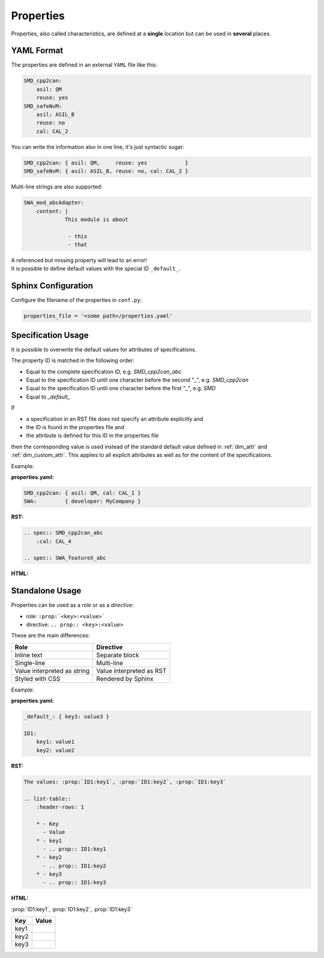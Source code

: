 .. _properties:

Properties
==========

Properties, also called characteristics, are defined at a **single** location but can be used in
**several** places.

YAML Format
-----------

The properties are defined in an external ``YAML`` file like this:

.. code:: yaml

    SMD_cpp2can:
        asil: QM
        reuse: yes
    SMD_safeNvM:
        asil: ASIL_B
        reuse: no
        cal: CAL_2

You can write the information also in one line, it's just syntactic sugar:

.. code:: yaml

    SMD_cpp2can: { asil: QM,     reuse: yes            }
    SMD_safeNvM: { asil: ASIL_B, reuse: no, cal: CAL_2 }

Multi-line strings are also supported:

.. code:: yaml

    SWA_mod_abcAdapter:
        content: |
                 This module is about

                  - this
                  - that

| A referenced but missing property will lead to an error!
| It is possible to define default values with the special ID ``_default_``.

Sphinx Configuration
--------------------

Configure the filename of the properties in ``conf.py``:

.. code::

    properties_file = '<some path>/properties.yaml'

Specification Usage
-------------------

It is possible to overwrite the default values for attributes of specifications.

The property ID is matched in the following order:

- Equal to the complete specification ID, e.g. *SMD_cpp2can_abc*
- Equal to the specification ID until one character before the second "_", e.g. *SMD_cpp2can*
- Equal to the specification ID until one character before the first "_", e.g. *SMD*
- Equal to *_default_*

If

- a specification in an RST file does not specify an attribute explicitly and
- the ID is found in the properties file and
- the attribute is defined for this ID in the properties file

then the corresponding value is used instead of the standard default value defined in
:ref:`dim_attr` and :ref:`dim_custom_attr`. This applies to all explicit attributes as well as for
the content of the specifications.

Example:

**properties.yaml:**

.. code:: yaml

    SMD_cpp2can: { asil: QM, cal: CAL_1 }
    SWA:         { developer: MyCompany }

**RST:**

.. code:: rst

    .. spec:: SMD_cpp2can_abc
        :cal: CAL_4

    .. spec:: SWA_featureX_abc

**HTML:**

.. spec:: SMD_cpp2can_abc
    :cal: CAL_4

.. spec:: SWA_featureX_abc

Standalone Usage
----------------

Properties can be used as a *role* or as a *directive*:

- role: ``:prop:`<key>:<value>```
- directive: ``.. prop:: <key>:<value>``

These are the main differences:

.. list-table::
    :header-rows: 1

    * - Role
      - Directive
    * - Inline text
      - Separate block
    * - Single-line
      - Multi-line
    * - Value interpreted as string
      - Value interpreted as RST
    * - Styled with CSS
      - Rendered by Sphinx

Example:

**properties.yaml:**

.. code:: yaml

    _default_: { key3: value3 }

    ID1:
        key1: value1
        key2: value2

**RST:**

.. code:: rst

    The values: :prop:`ID1:key1`, :prop:`ID1:key2`, :prop:`ID1:key3`

    .. list-table::
        :header-rows: 1

        * - Key
          - Value
        * - key1
          - .. prop:: ID1:key1
        * - key2
          - .. prop:: ID1:key2
        * - key3
          - .. prop:: ID1:key3

**HTML:**

:prop:`ID1:key1`, :prop:`ID1:key2`, :prop:`ID1:key3`

.. list-table::
    :header-rows: 1

    * - Key
      - Value
    * - key1
      - .. prop:: ID1:key1
    * - key2
      - .. prop:: ID1:key2
    * - key3
      - .. prop:: ID1:key3
